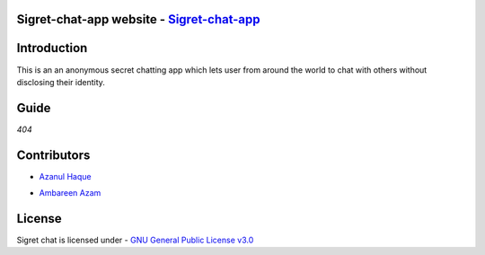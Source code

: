 Sigret-chat-app website - `Sigret-chat-app`_ 
====================================
..  _Sigret-chat-app : http://sigret-chat-87.herokuapp.com/

|Sigret Chat|

.. |Sigret Chat| image:: https://capsule-render.vercel.app/api?type=rect&color=gradient&height=200&section=footer&text=Sigret%20Chat&fontSize=60&fontAlignY=50
      
|SS|

.. |SS| image:: https://github.com/Azanul/sigret-chat-app/blob/master/ScreenShots/2.png

| |Maintenance yes|  |GitHub contributors|  |GNU General Public License v3.0| 

.. |GNU General Public License v3.0| image:: https://img.shields.io/github/license/Azanul/sigret-chat-app?style=for-the-badge
   :target: https://github.com/Azanul/sigret-chat-app/blob/master/LICENSE
.. |Maintenance yes| image:: https://img.shields.io/maintenance/yes/2021?style=for-the-badge
   :target: https://github.com/Azanul/sigret-chat-app/graphs/commit-activity
.. |GitHub contributors| image:: https://img.shields.io/github/contributors/Azanul/sigret-chat-app?style=for-the-badge
   :target: https://github.com/Azanul/sigret-chat-app/graphs/contributors
 


|  |JavaScript| |React-js| |Go|  |HTML5|  |CSS|  |Sass|  |Heroku|


.. |JavaScript| image:: https://img.shields.io/badge/javascript-%23323330.svg?style=for-the-badge&logo=javascript&logoColor=%23F7DF1E
   :target: https://www.javascript.com/
   
.. |React-js| image:: https://img.shields.io/badge/react-%2320232a.svg?style=for-the-badge&logo=react&logoColor=%2361DAFB
   :target: https://reactjs.org/
  
.. |Go| image:: https://img.shields.io/badge/go-%2300ADD8.svg?style=for-the-badge&logo=go&logoColor=white
   :target: https://golang.org/

.. |HTML5| image:: https://img.shields.io/badge/html5-%23E34F26.svg?style=for-the-badge&logo=html5&logoColor=white
   :target: https://html.com/
   
.. |CSS| image:: https://img.shields.io/badge/css3-%231572B6.svg?style=for-the-badge&logo=css3&logoColor=white
   :target: https://en.wikipedia.org/wiki/CSS
 
.. |Sass| image:: https://img.shields.io/badge/sass-%2300ADD8.svg?style=for-the-badge&logo=sass&logoColor=white
   :target: https://sass-lang.com/
   
.. |Heroku| image:: https://img.shields.io/badge/heroku-%23430098.svg?style=for-the-badge&logo=heroku&logoColor=white
   :target: https://www.heroku.com/
   

Introduction
============

This is an an anonymous secret chatting app which lets user from around the world to chat with others without disclosing their identity.

Guide
============
*404*

Contributors
============
- `Azanul Haque`_ 
.. _Azanul Haque: https://github.com/Azanul
- `Ambareen Azam`_
.. _Ambareen Azam: https://github.com/Ambareen09

License
============

Sigret chat is licensed under - `GNU General Public License v3.0`_

.. _GNU General Public License v3.0: https://github.com/Azanul/sigret-chat-app/blob/master/LICENSE
